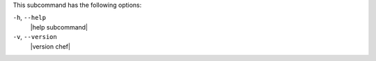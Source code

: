 .. The contents of this file are included in multiple topics.
.. This file describes a command or a sub-command for chef (the executable).
.. This file should not be changed in a way that hinders its ability to appear in multiple documentation sets.


This subcommand has the following options:

``-h``, ``--help``
   |help subcommand|

``-v``, ``--version``
   |version chef|
